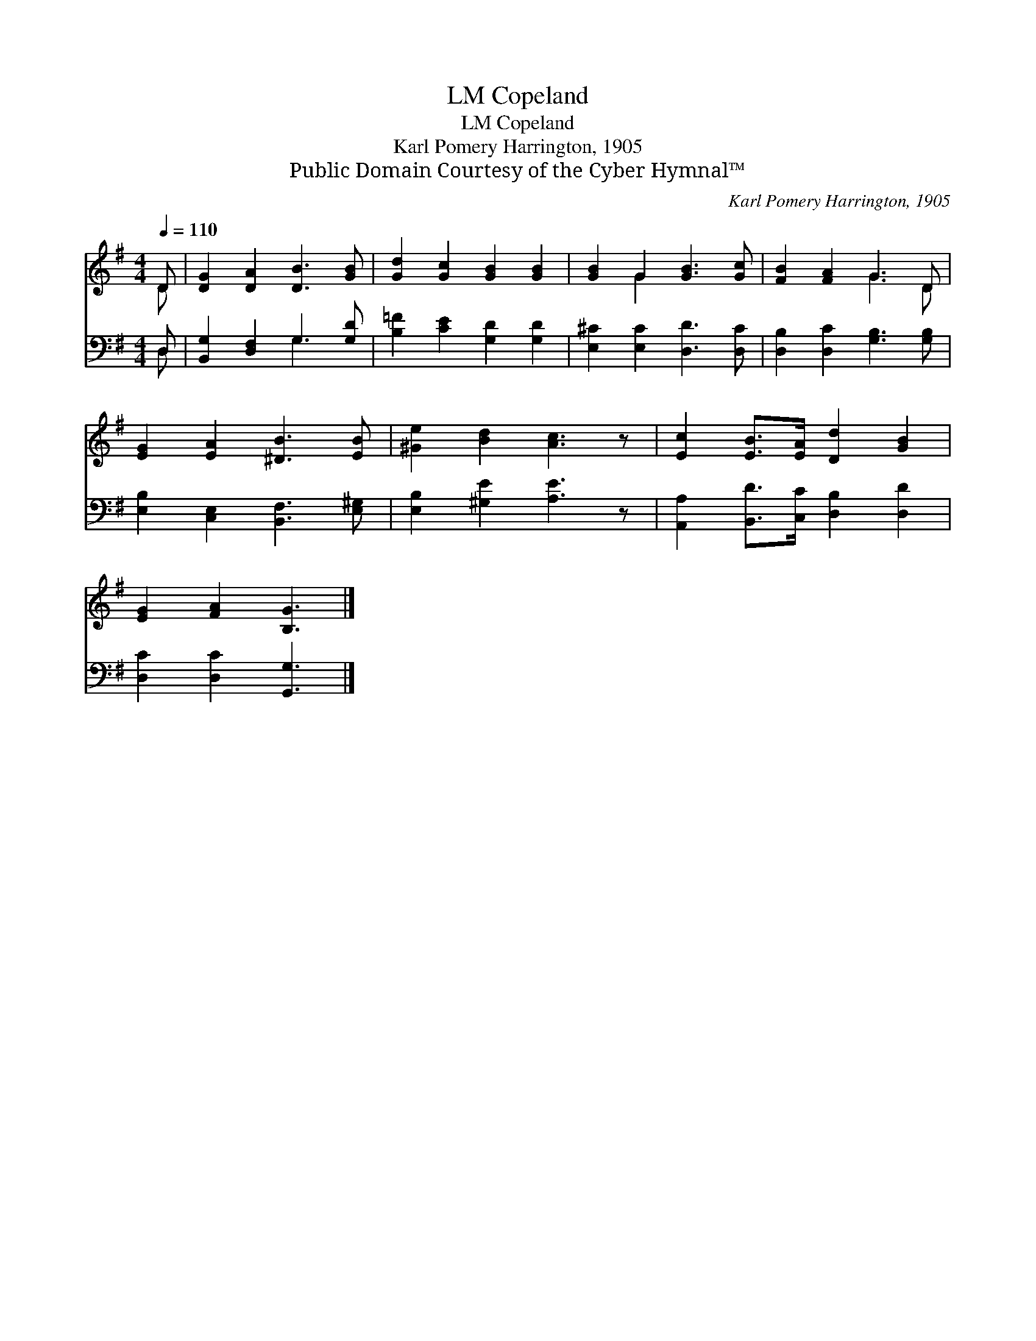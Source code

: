 X:1
T:Copeland, LM
T:Copeland, LM
T:Karl Pomery Harrington, 1905
T:Public Domain Courtesy of the Cyber Hymnal™
C:Karl Pomery Harrington, 1905
Z:Public Domain
Z:Courtesy of the Cyber Hymnal™
%%score ( 1 2 ) ( 3 4 )
L:1/8
Q:1/4=110
M:4/4
K:G
V:1 treble 
V:2 treble 
V:3 bass 
V:4 bass 
V:1
 D | [DG]2 [DA]2 [DB]3 [GB] | [Gd]2 [Gc]2 [GB]2 [GB]2 | [GB]2 G2 [GB]3 [Gc] | [FB]2 [FA]2 G3 D | %5
 [EG]2 [EA]2 [^DB]3 [EB] | [^Ge]2 [Bd]2 [Ac]3 z | [Ec]2 [EB]>[EA] [Dd]2 [GB]2 | %8
 [EG]2 [FA]2 [B,G]3 |] %9
V:2
 D | x8 | x8 | x2 G2 x4 | x4 G3 D | x8 | x8 | x8 | x7 |] %9
V:3
 D, | [B,,G,]2 [D,F,]2 G,3 [G,D] | [B,=F]2 [CE]2 [G,D]2 [G,D]2 | [E,^C]2 [E,C]2 [D,D]3 [D,C] | %4
 [D,B,]2 [D,C]2 [G,B,]3 [G,B,] | [E,B,]2 [C,E,]2 [B,,F,]3 [E,^G,] | [E,B,]2 [^G,E]2 [A,E]3 z | %7
 [A,,A,]2 [B,,D]>[C,C] [D,B,]2 [D,D]2 | [D,C]2 [D,C]2 [G,,G,]3 |] %9
V:4
 D, | x4 G,3 x | x8 | x8 | x8 | x8 | x8 | x8 | x7 |] %9


